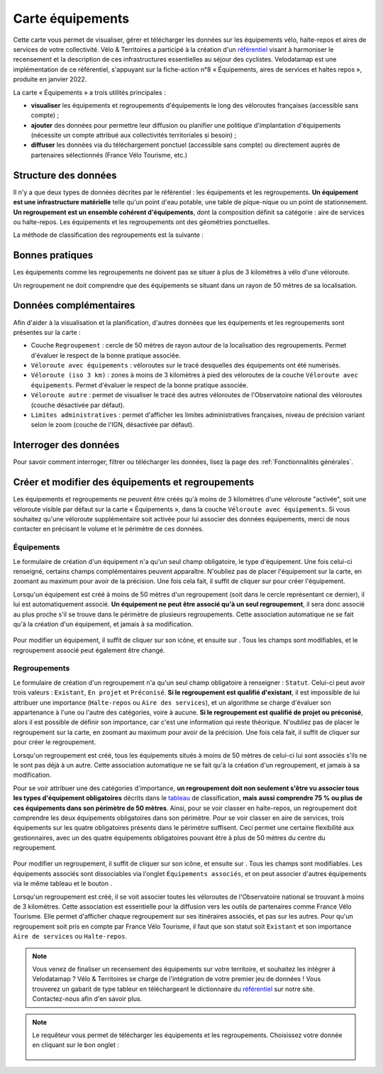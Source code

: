Carte équipements
=================

.. |ajouter| image:: images/icons/ajouter.png
            :height: 30

.. |modifier| image:: images/icons/modifier.png
            :height: 30

.. |ajouter_datatable| image:: images/icons/ajouter_datatable.png
            :height: 30

Cette carte vous permet de visualiser, gérer et télécharger les données sur les équipements vélo, halte-repos et aires de services de votre collectivité.
Vélo & Territoires a participé à la création d'un `référentiel <https://www.velo-territoires.org/politiques-cyclables/data-velo-modeles-donnees/referentiel-donnees-equipements-velo/>`_ visant à harmoniser le recensement et la description de ces infrastructures essentielles au séjour des cyclistes. Velodatamap est une implémentation de ce référentiel, s'appuyant sur la fiche-action n°8 « Équipements, aires de services et haltes repos », produite en janvier 2022.

La carte « Équipements » a trois utilités principales :

- **visualiser** les équipements et regroupements d'équipements le long des véloroutes françaises (accessible sans compte) ;
- **ajouter** des données pour permettre leur diffusion ou planifier une politique d'implantation d'équipements (nécessite un compte attribué aux collectivités territoriales si besoin) ;
- **diffuser** les données via du téléchargement ponctuel (accessible sans compte) ou directement auprès de partenaires sélectionnés (France Vélo Tourisme, etc.)

Structure des données
---------------------

Il n'y a que deux types de données décrites par le référentiel : les équipements et les regroupements.
**Un équipement est une infrastructure matérielle** telle qu'un point d'eau potable, une table de pique-nique ou un point de stationnement. **Un regroupement est un ensemble cohérent d'équipements**, dont la composition définit sa catégorie : aire de services ou halte-repos.
Les équipements et les regroupements ont des géométries ponctuelles.

La méthode de classification des regroupements est la suivante :

.. _tableau:

.. figure:: images/tableau_classification_regroupements.png
   :width: 600



Bonnes pratiques
----------------

Les équipements comme les regroupements ne doivent pas se situer à plus de 3 kilomètres à vélo d'une véloroute.

Un regroupement ne doit comprendre que des équipements se situant dans un rayon de 50 mètres de sa localisation.


Données complémentaires
-----------------------

Afin d'aider à la visualisation et la planification, d'autres données que les équipements et les regroupements sont présentes sur la carte :

- Couche ``Regroupement`` : cercle de 50 mètres de rayon autour de la localisation des regroupements. Permet d'évaluer le respect de la bonne pratique associée.
- ``Véloroute avec équipements`` : véloroutes sur le tracé desquelles des équipements ont été numérisés.
- ``Véloroute (iso 3 km)`` : zones à moins de 3 kilomètres à pied des véloroutes de la couche ``Véloroute avec équipements``. Permet d'évaluer le respect de la bonne pratique associée.
- ``Véloroute autre`` : permet de visualiser le tracé des autres véloroutes de l'Observatoire national des véloroutes (couche désactivée par défaut).
- ``Limites administratives`` : permet d'afficher les limites administratives françaises, niveau de précision variant selon le zoom (couche de l'IGN, désactivée par défaut).


Interroger des données
----------------------

Pour savoir comment interroger, filtrer ou télécharger les données, lisez la page des :ref:`Fonctionnalités générales`.


Créer et modifier des équipements et regroupements
--------------------------------------------------

Les équipements et regroupements ne peuvent être créés qu'à moins de 3 kilomètres d'une véloroute "activée", soit une véloroute visible par défaut sur la carte « Équipements », dans la couche ``Véloroute avec équipements``. Si vous souhaitez qu'une véloroute supplémentaire soit activée pour lui associer des données équipements, merci de nous contacter en précisant le volume et le périmètre de ces données.

Équipements
^^^^^^^^^^^

Le formulaire de création d'un équipement n'a qu'un seul champ obligatoire, le type d'équipement. Une fois celui-ci renseigné, certains champs complémentaires peuvent apparaître. N'oubliez pas de placer l'équipement sur la carte, en zoomant au maximum pour avoir de la précision. Une fois cela fait, il suffit de cliquer sur |ajouter| pour créer l'équipement.

Lorsqu'un équipement est créé à moins de 50 mètres d'un regroupement (soit dans le cercle représentant ce dernier), il lui est automatiquement associé. **Un équipement ne peut être associé qu'à un seul regroupement**, il sera donc associé au plus proche s'il se trouve dans le périmètre de plusieurs regroupements. Cette association automatique ne se fait qu'à la création d'un équipement, et jamais à sa modification.

.. figure:: images/gifs/creation_equipement.gif


Pour modifier un équipement, il suffit de cliquer sur son icône, et ensuite sur |modifier|. Tous les champs sont modifiables, et le regroupement associé peut également être changé.

Regroupements
^^^^^^^^^^^^^

Le formulaire de création d'un regroupement n'a qu'un seul champ obligatoire à renseigner : ``Statut``. Celui-ci peut avoir trois valeurs : ``Existant``, ``En projet`` et ``Préconisé``. **Si le regroupement est qualifié d'existant**, il est impossible de lui attribuer une importance (``Halte-repos`` ou ``Aire des services``), et un algorithme se charge d'évaluer son appartenance à l'une ou l'autre des catégories, voire à aucune. **Si le regroupement est qualifié de projet ou préconisé**, alors il est possible de définir son importance, car c'est une information qui reste théorique. N'oubliez pas de placer le regroupement sur la carte, en zoomant au maximum pour avoir de la précision. Une fois cela fait, il suffit de cliquer sur |ajouter| pour créer le regroupement.

Lorsqu'un regroupement est créé, tous les équipements situés à moins de 50 mètres de celui-ci lui sont associés s'ils ne le sont pas déjà à un autre. Cette association automatique ne se fait qu'à la création d'un regroupement, et jamais à sa modification.

Pour se voir attribuer une des catégories d'importance, **un regroupement doit non seulement s'être vu associer tous les types d'équipement obligatoires** décrits dans le tableau_ de classification, **mais aussi comprendre 75 % ou plus de ces équipements dans son périmètre de 50 mètres**. Ainsi, pour se voir classer en halte-repos, un regroupement doit comprendre les deux équipements obligatoires dans son périmètre. Pour se voir classer en aire de services, trois équipements sur les quatre obligatoires présents dans le périmètre suffisent. Ceci permet une certaine flexibilité aux gestionnaires, avec un des quatre équipements obligatoires pouvant être à plus de 50 mètres du centre du regroupement.

.. figure:: images/gifs/creation_regroupement.gif


Pour modifier un regroupement, il suffit de cliquer sur son icône, et ensuite sur |modifier|. Tous les champs sont modifiables. Les équipements associés sont dissociables via l'onglet ``Équipements associés``, et on peut associer d'autres équipements via le même tableau et le bouton |ajouter_datatable|.

Lorsqu'un regroupement est créé, il se voit associer toutes les véloroutes de l'Observatoire national se trouvant à moins de 3 kilomètres. Cette association est essentielle pour la diffusion vers les outils de partenaires comme France Vélo Tourisme. Elle permet d'afficher chaque regroupement sur ses itinéraires associés, et pas sur les autres. Pour qu'un regroupement soit pris en compte par France Vélo Tourisme, il faut que son statut soit ``Existant`` et son importance ``Aire de services`` ou ``Halte-repos``.



.. note::
    Vous venez de finaliser un recensement des équipements sur votre territoire, et souhaitez les intégrer à Velodatamap ? Vélo & Territoires se charge de l'intégration de votre premier jeu de données ! Vous trouverez un gabarit de type tableur en téléchargeant le dictionnaire du `référentiel <https://www.velo-territoires.org/politiques-cyclables/data-velo-modeles-donnees/referentiel-donnees-equipements-velo/>`_ sur notre site. Contactez-nous afin d'en savoir plus.
    
    

.. note::
    Le requêteur vous permet de télécharger les équipements et les regroupements. Choisissez votre donnée en cliquant sur le bon onglet :
    
    .. figure:: images/onglets_requeteur_equipements.png
       :width: 600
